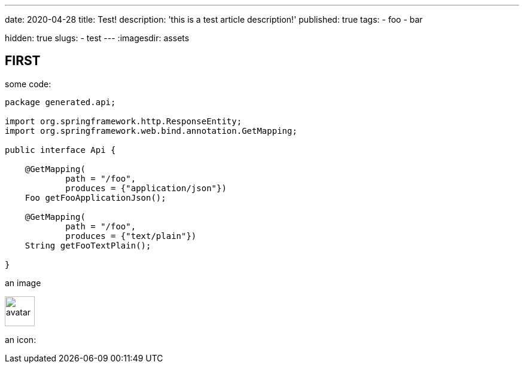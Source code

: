 ---
date: 2020-04-28
title: Test!
description: 'this is a test article description!'
published: true
tags:
  - foo
  - bar

hidden: true
slugs:
  - test
---
:imagesdir: assets


== FIRST

some code:

[source,java]
----
package generated.api;

import org.springframework.http.ResponseEntity;
import org.springframework.web.bind.annotation.GetMapping;

public interface Api {

    @GetMapping(
            path = "/foo",
            produces = {"application/json"})
    Foo getFooApplicationJson();

    @GetMapping(
            path = "/foo",
            produces = {"text/plain"})
    String getFooTextPlain();

}
----

an image

image::avatar-480x480.png[avatar,50]

an icon:

++++
<i class="fab fa-angular"></i>
++++
